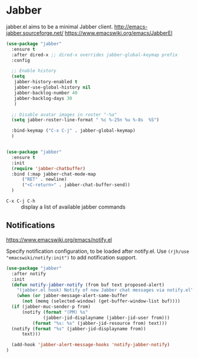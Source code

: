 #+PROPERTY: header-args    :results silent
* Jabber
jabber.el aims to be a minimal Jabber client.
http://emacs-jabber.sourceforge.net/
https://www.emacswiki.org/emacs/JabberEl

#+begin_src emacs-lisp
  (use-package "jabber"
    :ensure t
    :after dired-x ;; dired-x overrides jabber-global-keymap prefix
    :config

    ;; Enable history
    (setq
     jabber-history-enabled t
     jabber-use-global-history nil
     jabber-backlog-number 40
     jabber-backlog-days 30
     )

    ;; Disable avatar images in roster "-%a"
    (setq jabber-roster-line-format " %c %-25n %u %-8s  %S")

    :bind-keymap ("C-x C-j" . jabber-global-keymap)
    )


  (use-package "jabber"
    :ensure t
    :init 
    (require 'jabber-chatbuffer)
    :bind (:map jabber-chat-mode-map
		("RET" . newline)
		("<C-return>" . jabber-chat-buffer-send))
    )
#+end_src

- =C-x C-j C-h= :: display a list of available jabber commands

** Notifications
https://www.emacswiki.org/emacs/notify.el


Specify notification configuration, to be loaded after notify.el.
Use =(rjh/use "emacswiki/notify:init")= to add notification support.

#+begin_src emacs-lisp
  (use-package "jabber"
    :after notify
    :init
    (defun notify-jabber-notify (from buf text proposed-alert)
      "(jabber.el hook) Notify of new Jabber chat messages via notify.el"
      (when (or jabber-message-alert-same-buffer
		(not (memq (selected-window) (get-buffer-window-list buf))))
	(if (jabber-muc-sender-p from)
	    (notify (format "(PM) %s"
			    (jabber-jid-displayname (jabber-jid-user from)))
		    (format "%s: %s" (jabber-jid-resource from) text)))
	(notify (format "%s" (jabber-jid-displayname from))
		text)))

    (add-hook 'jabber-alert-message-hooks 'notify-jabber-notify)
  )
#+end_src
